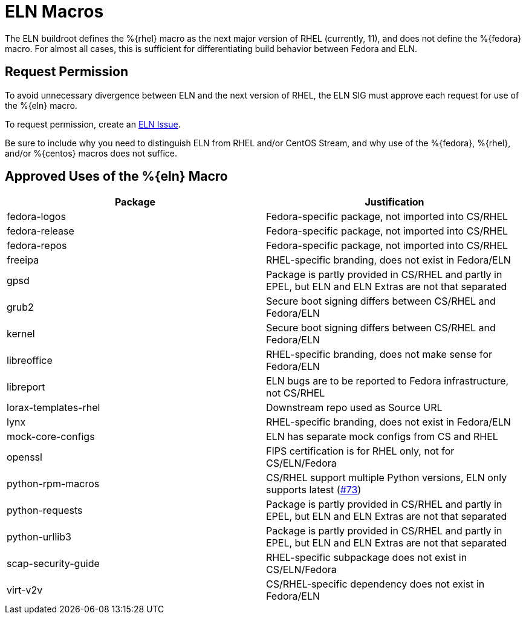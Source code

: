 = ELN Macros

The ELN buildroot defines the %\{rhel\} macro as the next major version of RHEL
(currently, 11), and does not define the %\{fedora\} macro. For almost all cases,
this is sufficient for differentiating build behavior between Fedora and ELN.

== Request Permission

To avoid unnecessary divergence between ELN and the next version of RHEL,
the ELN SIG must approve each request for use of the %\{eln\} macro.

To request permission, create an https://github.com/fedora-eln/eln/issues[ELN Issue].

Be sure to include why you need to distinguish ELN from RHEL and/or CentOS Stream,
and why use of the %\{fedora\}, %\{rhel\}, and/or %\{centos\} macros does not suffice.

== Approved Uses of the %\{eln\} Macro

|===
| Package | Justification

| fedora-logos | Fedora-specific package, not imported into CS/RHEL
| fedora-release | Fedora-specific package, not imported into CS/RHEL
| fedora-repos | Fedora-specific package, not imported into CS/RHEL
| freeipa | RHEL-specific branding, does not exist in Fedora/ELN
| gpsd | Package is partly provided in CS/RHEL and partly in EPEL, but ELN and ELN Extras are not that separated
| grub2 | Secure boot signing differs between CS/RHEL and Fedora/ELN
| kernel | Secure boot signing differs between CS/RHEL and Fedora/ELN
| libreoffice | RHEL-specific branding, does not make sense for Fedora/ELN
| libreport | ELN bugs are to be reported to Fedora infrastructure, not CS/RHEL
| lorax-templates-rhel | Downstream repo used as Source URL
| lynx | RHEL-specific branding, does not exist in Fedora/ELN
| mock-core-configs | ELN has separate mock configs from CS and RHEL
| openssl | FIPS certification is for RHEL only, not for CS/ELN/Fedora
| python-rpm-macros | CS/RHEL support multiple Python versions, ELN only supports latest (https://github.com/fedora-eln/eln/issues/73[#73])
| python-requests | Package is partly provided in CS/RHEL and partly in EPEL, but ELN and ELN Extras are not that separated
| python-urllib3 | Package is partly provided in CS/RHEL and partly in EPEL, but ELN and ELN Extras are not that separated
| scap-security-guide | RHEL-specific subpackage does not exist in CS/ELN/Fedora
| virt-v2v | CS/RHEL-specific dependency does not exist in Fedora/ELN
|===
